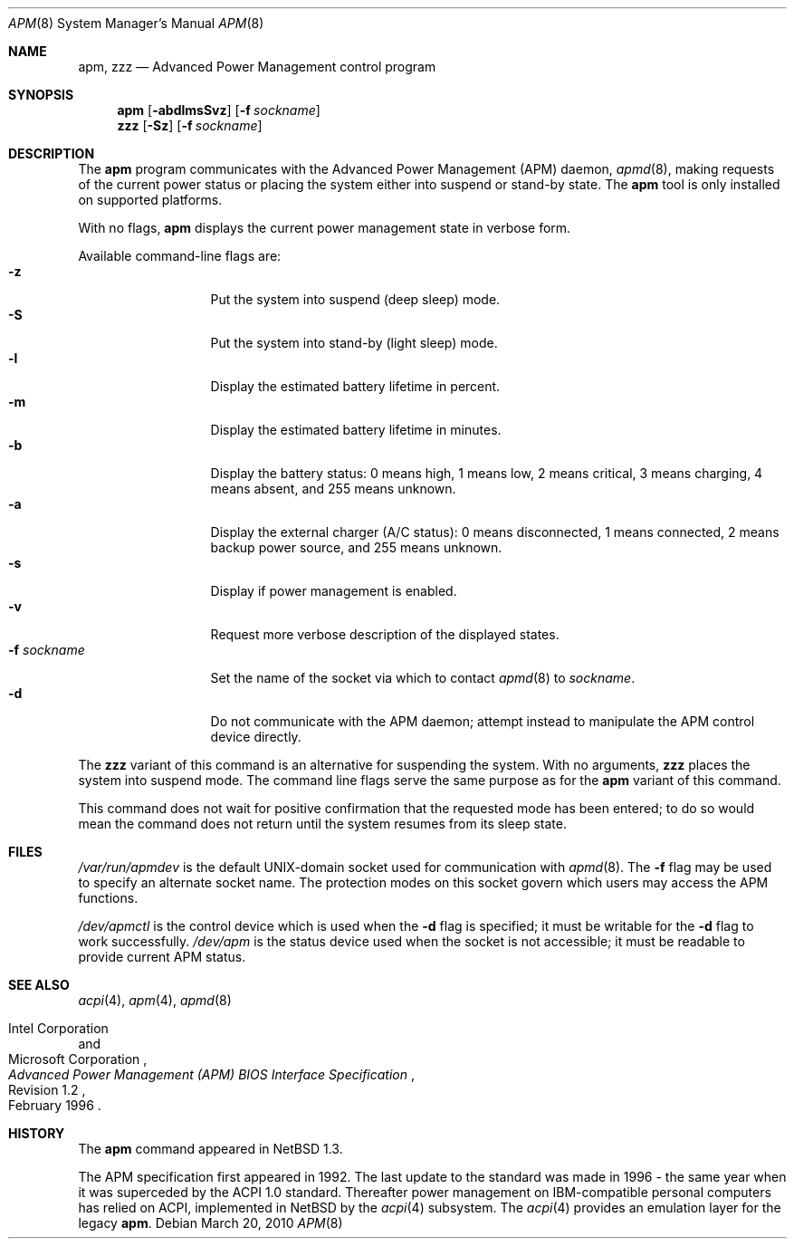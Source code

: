 .\"	$NetBSD: apm.8,v 1.20 2010/03/20 07:59:44 jruoho Exp $
.\"
.\" Copyright (c) 1996, 2010 The NetBSD Foundation, Inc.
.\" All rights reserved.
.\"
.\" This code is derived from software contributed to The NetBSD Foundation
.\" by John Kohl.
.\"
.\" Redistribution and use in source and binary forms, with or without
.\" modification, are permitted provided that the following conditions
.\" are met:
.\" 1. Redistributions of source code must retain the above copyright
.\"    notice, this list of conditions and the following disclaimer.
.\" 2. Redistributions in binary form must reproduce the above copyright
.\"    notice, this list of conditions and the following disclaimer in the
.\"    documentation and/or other materials provided with the distribution.
.\"
.\" THIS SOFTWARE IS PROVIDED BY THE NETBSD FOUNDATION, INC. AND CONTRIBUTORS
.\" ``AS IS'' AND ANY EXPRESS OR IMPLIED WARRANTIES, INCLUDING, BUT NOT LIMITED
.\" TO, THE IMPLIED WARRANTIES OF MERCHANTABILITY AND FITNESS FOR A PARTICULAR
.\" PURPOSE ARE DISCLAIMED.  IN NO EVENT SHALL THE FOUNDATION OR CONTRIBUTORS
.\" BE LIABLE FOR ANY DIRECT, INDIRECT, INCIDENTAL, SPECIAL, EXEMPLARY, OR
.\" CONSEQUENTIAL DAMAGES (INCLUDING, BUT NOT LIMITED TO, PROCUREMENT OF
.\" SUBSTITUTE GOODS OR SERVICES; LOSS OF USE, DATA, OR PROFITS; OR BUSINESS
.\" INTERRUPTION) HOWEVER CAUSED AND ON ANY THEORY OF LIABILITY, WHETHER IN
.\" CONTRACT, STRICT LIABILITY, OR TORT (INCLUDING NEGLIGENCE OR OTHERWISE)
.\" ARISING IN ANY WAY OUT OF THE USE OF THIS SOFTWARE, EVEN IF ADVISED OF THE
.\" POSSIBILITY OF SUCH DAMAGE.
.\"
.Dd March 20, 2010
.Dt APM 8
.Os
.Sh NAME
.Nm apm ,
.Nm zzz
.Nd Advanced Power Management control program
.Sh SYNOPSIS
.Nm
.Op Fl abdlmsSvz
.Bk -words
.Op Fl f Ar sockname
.Ek
.Nm zzz
.Op Fl Sz
.Bk -words
.Op Fl f Ar sockname
.Ek
.Sh DESCRIPTION
The
.Nm
program communicates with the Advanced Power Management
.Pq Tn APM
daemon,
.Xr apmd 8 ,
making requests of the current power status or placing the system either
into suspend or stand-by state.
The
.Nm
tool is only installed on supported platforms.
.Pp
With no flags,
.Nm
displays the current power management state in verbose form.
.Pp
Available command-line flags are:
.Bl -tag -width "-f sockname" -compact
.It Fl z
Put the system into suspend (deep sleep) mode.
.It Fl S
Put the system into stand-by (light sleep) mode.
.It Fl l
Display the estimated battery lifetime in percent.
.It Fl m
Display the estimated battery lifetime in minutes.
.It Fl b
Display the battery status:
0 means high, 1 means low, 2 means critical, 3 means charging,
4 means absent, and 255 means unknown.
.It Fl a
Display the external charger (A/C status):  0 means disconnected, 1
means connected, 2 means backup power source, and 255 means unknown.
.It Fl s
Display if power management is enabled.
.It Fl v
Request more verbose description of the displayed states.
.It Fl f Ar sockname
Set the name of the socket via which to contact
.Xr apmd 8
to
.Pa sockname .
.It Fl d
Do not communicate with the APM daemon; attempt instead to manipulate
the APM control device directly.
.El
.Pp
The
.Nm zzz
variant of this command is an alternative for suspending the system.
With no arguments,
.Nm zzz
places the system into suspend mode.
The command line flags serve the same purpose as for the
.Nm
variant of this command.
.Pp
This command does not wait for positive confirmation that the requested
mode has been entered; to do so would mean the command does not return
until the system resumes from its sleep state.
.Sh FILES
.Pa /var/run/apmdev
is the default UNIX-domain socket used for communication with
.Xr apmd 8 .
The
.Fl f
flag may be used to specify an alternate socket name.
The protection modes on this socket govern which users may access the
APM functions.
.Pp
.Pa /dev/apmctl
is the control device which is used when the
.Fl d
flag is specified; it must be writable for the
.Fl d
flag to work successfully.
.Pa /dev/apm
is the status device used when the socket is not accessible; it must be
readable to provide current APM status.
.Sh SEE ALSO
.Xr acpi 4 ,
.Xr apm 4 ,
.Xr apmd 8
.Rs
.%A Intel Corporation
.%A Microsoft Corporation
.%T Advanced Power Management (APM) BIOS Interface Specification
.%N Revision 1.2
.%D February 1996
.Re
.Sh HISTORY
The
.Nm
command appeared in
.Nx 1.3 .
.Pp
The
.Tn APM
specification first appeared in 1992.
The last update to the standard was made in 1996 -
the same year when it was superceded by the
.Tn ACPI 1.0
standard.
Thereafter power management on IBM-compatible personal computers has relied on
.Tn ACPI ,
implemented in
.Nx
by the
.Xr acpi 4
subsystem.
The
.Xr acpi 4
provides an emulation layer for the legacy
.Nm .
